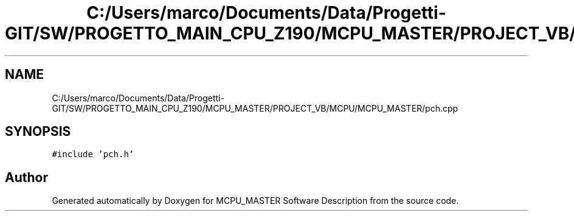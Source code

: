 .TH "C:/Users/marco/Documents/Data/Progetti-GIT/SW/PROGETTO_MAIN_CPU_Z190/MCPU_MASTER/PROJECT_VB/MCPU/MCPU_MASTER/pch.cpp" 3 "Mon Jul 24 2023" "MCPU_MASTER Software Description" \" -*- nroff -*-
.ad l
.nh
.SH NAME
C:/Users/marco/Documents/Data/Progetti-GIT/SW/PROGETTO_MAIN_CPU_Z190/MCPU_MASTER/PROJECT_VB/MCPU/MCPU_MASTER/pch.cpp
.SH SYNOPSIS
.br
.PP
\fC#include 'pch\&.h'\fP
.br

.SH "Author"
.PP 
Generated automatically by Doxygen for MCPU_MASTER Software Description from the source code\&.
